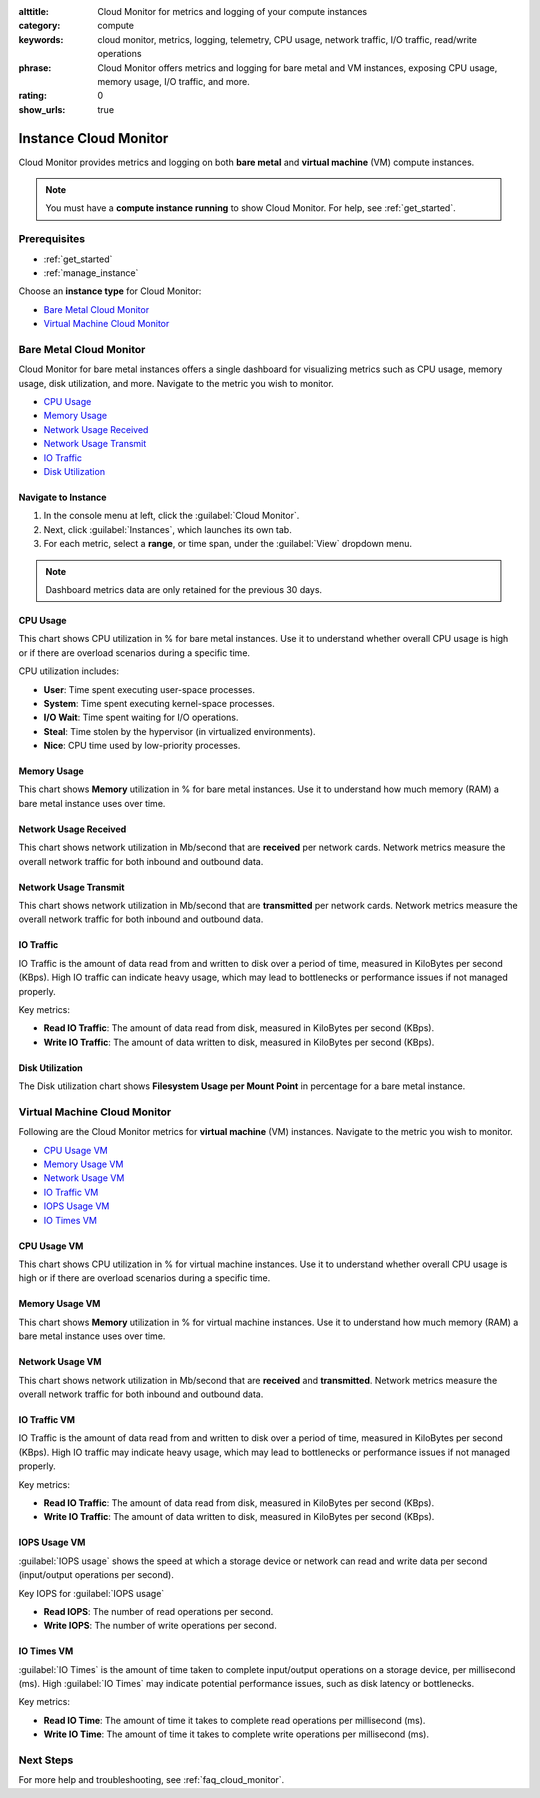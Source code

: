 :alttitle: Cloud Monitor for metrics and logging of your compute instances
:category: compute
:keywords: cloud monitor, metrics, logging, telemetry, CPU usage, network traffic, I/O traffic, read/write operations
:phrase: Cloud Monitor offers metrics and logging for bare metal and VM instances, exposing CPU usage, memory usage, I/O traffic, and more.
:rating: 0
:show_urls: true

.. _cloud_monitor_bm_vm:

Instance Cloud Monitor
######################

Cloud Monitor provides metrics and logging on both **bare metal** and **virtual machine** (VM) compute instances.

.. note::
   You must have a **compute instance running** to show Cloud Monitor. For help, see :ref:`get_started`.

Prerequisites
*************

* :ref:`get_started`
* :ref:`manage_instance`

Choose an **instance type** for Cloud Monitor:

* `Bare Metal Cloud Monitor`_
* `Virtual Machine Cloud Monitor`_

Bare Metal Cloud Monitor
************************

Cloud Monitor for bare metal instances offers a single dashboard for visualizing metrics such as CPU usage, memory usage, disk utilization, and more. Navigate to the metric you wish to monitor.

* `CPU Usage`_
* `Memory Usage`_
* `Network Usage Received`_
* `Network Usage Transmit`_
* `IO Traffic`_
* `Disk Utilization`_

Navigate to Instance
====================

#. In the console menu at left, click the :guilabel:`Cloud Monitor`.
#. Next, click :guilabel:`Instances`, which launches its own tab.
#. For each metric, select a **range**, or time span, under the :guilabel:`View` dropdown menu.

.. note::
   Dashboard metrics data are only retained for the previous 30 days.

CPU Usage
=========

This chart shows CPU utilization in % for bare metal instances. Use it to understand whether overall CPU usage is high or if there are overload scenarios during a specific time.

CPU utilization includes:

* **User**: Time spent executing user-space processes.
* **System**: Time spent executing kernel-space processes.
* **I/O Wait**: Time spent waiting for I/O operations.
* **Steal**: Time stolen by the hypervisor (in virtualized environments).
* **Nice**: CPU time used by low-priority processes.

Memory Usage
============

This chart shows **Memory** utilization in % for bare metal instances. Use it to understand how much memory (RAM) a bare metal instance uses over time.

Network Usage Received
======================

This chart shows network utilization in Mb/second that are **received** per network cards. Network metrics measure the overall network traffic for both inbound and outbound data.

Network Usage Transmit
======================

This chart shows network utilization in Mb/second that are **transmitted** per network cards. Network metrics measure the overall network traffic for both inbound and outbound data.

IO Traffic
==========

IO Traffic is the amount of data read from and written to disk over a period of time, measured in KiloBytes per second (KBps).
High IO traffic can indicate heavy usage, which may lead to bottlenecks or performance issues if not managed properly.

Key metrics:

* **Read IO Traffic**: The amount of data read from disk, measured in KiloBytes per second (KBps).
* **Write IO Traffic**: The amount of data written to disk, measured in KiloBytes per second (KBps).

Disk Utilization
================

The Disk utilization chart shows **Filesystem Usage per Mount Point** in percentage for a bare metal instance.

Virtual Machine Cloud Monitor
*****************************

Following are the Cloud Monitor metrics for **virtual machine** (VM) instances. Navigate to the metric you wish to monitor.

* `CPU Usage VM`_
* `Memory Usage VM`_
* `Network Usage VM`_
* `IO Traffic VM`_
* `IOPS Usage VM`_
* `IO Times VM`_

CPU Usage VM
============

This chart shows CPU utilization in % for virtual machine instances. Use it to understand whether overall CPU usage is high or if there are overload scenarios during a specific time.

Memory Usage VM
===============

This chart shows **Memory** utilization in % for virtual machine instances. Use it to understand how much memory (RAM) a bare metal instance uses over time.

Network Usage VM
================

This chart shows network utilization in Mb/second that are **received** and **transmitted**. Network metrics measure the overall network traffic for both inbound and outbound data.

IO Traffic VM
=============

IO Traffic is the amount of data read from and written to disk over a period of time, measured in KiloBytes per second (KBps).
High IO traffic may indicate heavy usage, which may lead to bottlenecks or performance issues if not managed properly.

Key metrics:

* **Read IO Traffic**: The amount of data read from disk, measured in KiloBytes per second (KBps).
* **Write IO Traffic**: The amount of data written to disk, measured in KiloBytes per second (KBps).

IOPS Usage VM
=============

:guilabel:`IOPS usage` shows the speed at which a storage device or network can read and write data per second (input/output operations per second).

Key IOPS for :guilabel:`IOPS usage`

* **Read IOPS**: The number of read operations per second.
* **Write IOPS**: The number of write operations per second.

IO Times VM
===========

:guilabel:`IO Times` is the amount of time taken to complete input/output operations on a storage device, per millisecond (ms). 
High :guilabel:`IO Times` may indicate potential performance issues, such as disk latency or bottlenecks.

Key metrics:

* **Read IO Time**: The amount of time it takes to complete read operations per millisecond (ms).
* **Write IO Time**: The amount of time it takes to complete write operations per millisecond (ms).

Next Steps
**********

For more help and troubleshooting, see :ref:`faq_cloud_monitor`.

.. meta::
   :description: Use Cloud Monitor for metrics and logging of your compute instances on Intel® Tiber™ AI Cloud.
   :keywords: metrics, logging, CPU usage, I/O traffic

.. collectfieldnodes::
